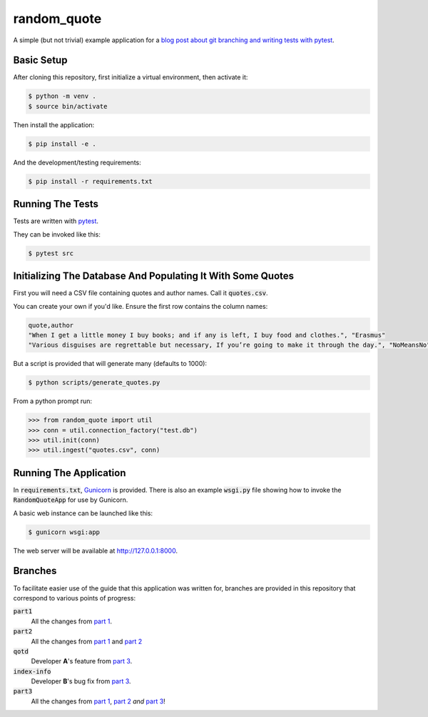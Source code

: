 ============
random_quote
============

A simple (but not trivial) example application for a `blog post about git branching and writing tests with pytest <https://jjmojojjmojo.github.io/branching-git-with-pytest.html>`__.

Basic Setup
===========

After cloning this repository, first initialize a virtual environment, then activate it:

.. code:: console
    
    $ python -m venv .
    $ source bin/activate
    
Then install the application:

.. code:: console
    
    $ pip install -e .
    
And the development/testing requirements:

.. code:: console
    
    $ pip install -r requirements.txt
    
Running The Tests
=================
Tests are written with `pytest <https://docs.pytest.org/en/latest/>`__.

They can be invoked like this:

.. code:: console
    
    $ pytest src
    

Initializing The Database And Populating It With Some Quotes
============================================================
First you will need a CSV file containing quotes and author names. Call it :code:`quotes.csv`.

You can create your own if you'd like. Ensure the first row contains the column names:

.. code:: text
    
    quote,author
    "When I get a little money I buy books; and if any is left, I buy food and clothes.", "Erasmus"
    "Various disguises are regrettable but necessary, If you’re going to make it through the day.", "NoMeansNo"
    
But a script is provided that will generate many (defaults to 1000):

.. code:: console
    
    $ python scripts/generate_quotes.py
    

From a python prompt run:

.. code:: pycon
    
    >>> from random_quote import util
    >>> conn = util.connection_factory("test.db")
    >>> util.init(conn)
    >>> util.ingest("quotes.csv", conn)
    
    
Running The Application
=======================
In :code:`requirements.txt`, `Gunicorn <https://gunicorn.org/>`__ is provided. There is also an example :code:`wsgi.py` file showing how to invoke the :code:`RandomQuoteApp` for use by Gunicorn. 

A basic web instance can be launched like this:

.. code:: console
    
    $ gunicorn wsgi:app
    
The web server will be available at http://127.0.0.1:8000.

Branches
========
To facilitate easier use of the guide that this application was written for, branches are provided in this repository that correspond to various points of progress: 

:code:`part1`
    All the changes from `part 1 <https://jjmojojjmojo.github.io/branching-git-with-pytest.html>`__.
:code:`part2`
    All the changes from `part 1 <https://jjmojojjmojo.github.io/branching-git-with-pytest.html>`__ and
    `part 2 <https://jjmojojjmojo.github.io/branching-git-with-pytest-2.html>`__
:code:`qotd`
    Developer **A**'s feature from `part 3 <https://jjmojojjmojo.github.io/branching-git-with-pytest-3.html>`__.
:code:`index-info`
    Developer **B**'s bug fix from `part 3 <https://jjmojojjmojo.github.io/branching-git-with-pytest-3.html>`__.
:code:`part3`
    All the changes from `part 1 <https://jjmojojjmojo.github.io/branching-git-with-pytest.html>`__, 
    `part 2 <https://jjmojojjmojo.github.io/branching-git-with-pytest-2.html>`__ *and* `part 3 <https://jjmojojjmojo.github.io/branching-git-with-pytest-3.html>`__!
    
